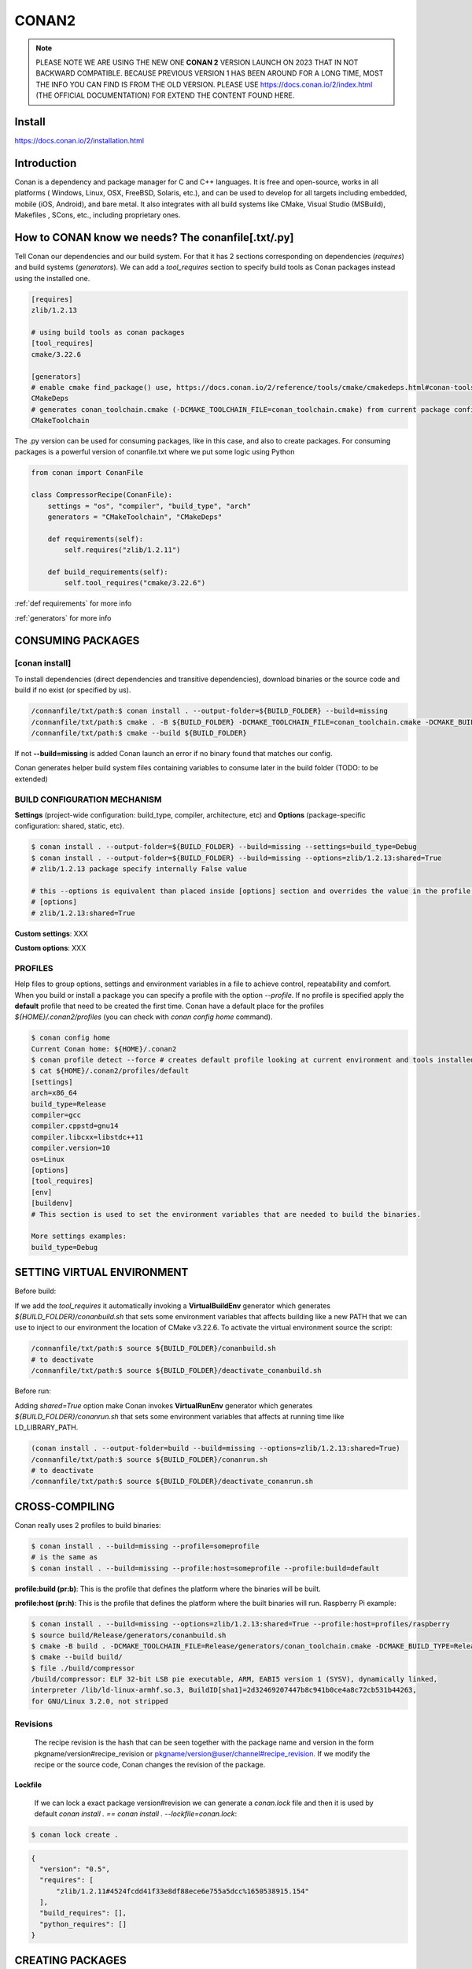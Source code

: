CONAN2
======

.. note::

  PLEASE NOTE WE ARE USING THE NEW ONE **CONAN 2** VERSION LAUNCH ON 2023 THAT IN NOT BACKWARD COMPATIBLE. BECAUSE
  PREVIOUS VERSION 1 HAS BEEN AROUND FOR A LONG TIME, MOST THE INFO YOU CAN FIND IS FROM THE OLD VERSION. PLEASE USE 
  https://docs.conan.io/2/index.html (THE OFFICIAL DOCUMENTATION) FOR EXTEND THE CONTENT FOUND HERE.

**Install**
----------------------

https://docs.conan.io/2/installation.html

**Introduction**
----------------------

Conan is a dependency and package manager for C and C++ languages. It is free and open-source, works in all platforms
( Windows, Linux, OSX, FreeBSD, Solaris, etc.), and can be used to develop for all targets including embedded, mobile
(iOS, Android), and bare metal. It also integrates with all build systems like CMake, Visual Studio (MSBuild), Makefiles
, SCons, etc., including proprietary ones.

**How to CONAN know we needs? The conanfile[.txt/.py]**
--------------------------------------------------------------------

Tell Conan our dependencies and our build system.
For that it has 2 sections corresponding on dependencies (*requires*) and build systems (*generators*).
We can add a *tool_requires* section to specify build tools as Conan packages instead using the installed one.

.. code-block:: text

  [requires]
  zlib/1.2.13

  # using build tools as conan packages
  [tool_requires]
  cmake/3.22.6
 
  [generators]
  # enable cmake find_package() use, https://docs.conan.io/2/reference/tools/cmake/cmakedeps.html#conan-tools-cmakedeps
  CMakeDeps
  # generates conan_toolchain.cmake (-DCMAKE_TOOLCHAIN_FILE=conan_toolchain.cmake) from current package configuration, settings, and options.
  CMakeToolchain

The .py version can be used for consuming packages, like in this case, and also to create packages.
For consuming packages is a powerful version of conanfile.txt where we put some logic using Python

.. code-block:: python

  from conan import ConanFile

  class CompressorRecipe(ConanFile):
      settings = "os", "compiler", "build_type", "arch"
      generators = "CMakeToolchain", "CMakeDeps"

      def requirements(self):
          self.requires("zlib/1.2.11")

      def build_requirements(self):
          self.tool_requires("cmake/3.22.6")


:ref:`def requirements` for more info

:ref:`generators` for more info


CONSUMING PACKAGES
----------------------

[conan **install**]
~~~~~~~~~~~~~~~~~~~

To install dependencies (direct dependencies and transitive dependencies), download binaries or the source code and build
if no exist (or specified by us).

.. code-block:: console

  /connanfile/txt/path:$ conan install . --output-folder=${BUILD_FOLDER} --build=missing
  /connanfile/txt/path:$ cmake . -B ${BUILD_FOLDER} -DCMAKE_TOOLCHAIN_FILE=conan_toolchain.cmake -DCMAKE_BUILD_TYPE=Release
  /connanfile/txt/path:$ cmake --build ${BUILD_FOLDER}


If not **--build=missing** is added Conan launch an error if no binary found that matches our config.

Conan generates helper build system files containing variables to consume later in the build folder (TODO: to be extended)

BUILD CONFIGURATION MECHANISM
~~~~~~~~~~~~~~~~~~~~~~~~~~~~~~~~~~~~~~

**Settings** (project-wide configuration: build_type, compiler, architecture, etc) and **Options** (package-specific
configuration: shared, static, etc).

.. code-block:: console
  
  $ conan install . --output-folder=${BUILD_FOLDER} --build=missing --settings=build_type=Debug
  $ conan install . --output-folder=${BUILD_FOLDER} --build=missing --options=zlib/1.2.13:shared=True
  # zlib/1.2.13 package specify internally False value

  # this --options is equivalent than placed inside [options] section and overrides the value in the profile if exist:
  # [options]
  # zlib/1.2.13:shared=True


**Custom settings**: XXX

**Custom options**: XXX

PROFILES
~~~~~~~~~~~~~~~~~~~~~~~~~~~~~~~~~~~~~~

Help files to group options, settings and environment variables in a file to achieve control, repeatability and comfort.
When you build or install a package you can specify a profile with the option *--profile*.
If no profile is specified apply the **default** profile that need to be created the first time.
Conan have a default place for the profiles *${HOME}/.conan2/profiles* (you can check with *conan config home* command).

.. code-block:: console

  $ conan config home
  Current Conan home: ${HOME}/.conan2
  $ conan profile detect --force # creates default profile looking at current environment and tools installed.
  $ cat ${HOME}/.conan2/profiles/default
  [settings]
  arch=x86_64
  build_type=Release
  compiler=gcc
  compiler.cppstd=gnu14
  compiler.libcxx=libstdc++11
  compiler.version=10
  os=Linux
  [options]
  [tool_requires]
  [env]
  [buildenv]
  # This section is used to set the environment variables that are needed to build the binaries.

  More settings examples:
  build_type=Debug


SETTING VIRTUAL ENVIRONMENT
---------------------------------

Before build:

If we add the *tool_requires* it automatically invoking a **VirtualBuildEnv** generator which generates
*${BUILD_FOLDER}/conanbuild.sh* that sets some environment variables that affects building like a new PATH that we can
use to inject to our environment the location of CMake v3.22.6.
To activate the virtual environment source the script:

.. code-block:: console

  /connanfile/txt/path:$ source ${BUILD_FOLDER}/conanbuild.sh
  # to deactivate
  /connanfile/txt/path:$ source ${BUILD_FOLDER}/deactivate_conanbuild.sh

Before run:

Adding *shared=True* option make Conan invokes **VirtualRunEnv** generator which generates
*${BUILD_FOLDER}/conanrun.sh* that sets some environment variables that affects at running time like LD_LIBRARY_PATH.

.. code-block:: console

  (conan install . --output-folder=build --build=missing --options=zlib/1.2.13:shared=True)
  /connanfile/txt/path:$ source ${BUILD_FOLDER}/conanrun.sh
  # to deactivate
  /connanfile/txt/path:$ source ${BUILD_FOLDER}/deactivate_conanrun.sh

CROSS-COMPILING
---------------------------------

Conan really uses 2 profiles to build binaries:

.. code-block:: console

  $ conan install . --build=missing --profile=someprofile
  # is the same as
  $ conan install . --build=missing --profile:host=someprofile --profile:build=default

**profile:build (pr:b)**: This is the profile that defines the platform where the binaries will be built.

**profile:host (pr:h)**: This is the profile that defines the platform where the built binaries will run. Raspberry Pi example:

.. code-block:: text
  :emphasize-lines: 2,9,10,11,12

  [settings]
  arch=armv7hf
  build_type=Release
  compiler=gcc
  compiler.cppstd=gnu14
  compiler.libcxx=libstdc++11
  compiler.version=10
  os=Linux
  [buildenv]
  CC=arm-linux-gnueabihf-gcc-9
  CXX=arm-linux-gnueabihf-g++-9
  LD=arm-linux-gnueabihf-ld

  Example:
.. code-block:: console

  $ conan install . --build=missing --options=zlib/1.2.13:shared=True --profile:host=profiles/raspberry
  $ source build/Release/generators/conanbuild.sh
  $ cmake -B build . -DCMAKE_TOOLCHAIN_FILE=Release/generators/conan_toolchain.cmake -DCMAKE_BUILD_TYPE=Release
  $ cmake --build build/
  $ file ./build/compressor
  /build/compressor: ELF 32-bit LSB pie executable, ARM, EABI5 version 1 (SYSV), dynamically linked,
  interpreter /lib/ld-linux-armhf.so.3, BuildID[sha1]=2d32469207447b8c941b0ce4a8c72cb531b44263,
  for GNU/Linux 3.2.0, not stripped

Revisions
~~~~~~~~~~~~~~~~~~~~~

  The recipe revision is the hash that can be seen together with the package name and version in the form
  pkgname/version#recipe_revision or pkgname/version@user/channel#recipe_revision.
  If we modify the recipe or the source code, Conan changes the revision of the package.

Lockfile
##################


  If we can lock a exact package version#revision we can generate a *conan.lock* file and then it is used by default
  *conan install . == conan install . --lockfile=conan.lock*:

.. code-block:: console

  $ conan lock create .

.. code-block:: json

  {
    "version": "0.5",
    "requires": [
        "zlib/1.2.11#4524fcdd41f33e8df88ece6e755a5dcc%1650538915.154"
    ],
    "build_requires": [],
    "python_requires": []
  }



CREATING PACKAGES
----------------------

[conan **list**]
~~~~~~~~~~~~~~~~~~~

This command lists the recipes and binaries stored in the local cache. You can found if you are specific:

.. code-block:: console

  $ conan list <name>/<version>#<revision>:<package_id>
  $ conan list <name>#:* # for all

[conan **new**]
~~~~~~~~~~~~~~~~~~~

Creates template files to be filled later to create the package.

.. code-block:: console

    $ conan new <template> -d name=XXX -d version=XXX
    # for example
    $ conan new cmake_lib -d name=hello -d version=1.0 # creates a example library

.. code-block:: python

  from conan import ConanFile
  from conan.tools.cmake import CMakeToolchain, CMake, cmake_layout

  class helloRecipe(ConanFile):
    name = "hello"
    version = "1.0"

    # Optional metadata
    license = "<Put the package license here>"
    author = "<Put your name here> <And your email here>"
    url = "<Package recipe repository url here, for issues about the package>"
    description = "<Description of hello package here>"
    topics = ("<Put some tag here>", "<here>", "<and here>")

    # Binary configuration
    settings = "os", "compiler", "build_type", "arch"
    options = {"shared": [True, False], "fPIC": [True, False]}
    default_options = {"shared": False, "fPIC": True}

    # Sources are located in the same place as this recipe, copy them to the recipe
    # exports_sources = "CMakeLists.txt", "src/*", "include/*"
    # or obtain trough git url

    def source(self):
        git = Git(self)
        git.clone(url="https://github.com/conan-io/libhello.git", target=".") # "." use same folder instead subfolder
        # git.checkout("<tag> or <commit hash>")

    def config_options(self):
        if self.settings.os == "Windows":
            del self.options.fPIC

    def layout(self):
        cmake_layout(self)

    def generate(self):
        tc = CMakeToolchain(self)
        tc.generate()

    def build(self):
        cmake = CMake(self)
        cmake.configure()
        cmake.build()

    def package(self):
        # Using bare commands instead a helper:
        # from local source folder files *.h to local package cache include folder
        # self.copy("*.h", dst="include", src="source  ")
        # self.copy("*.a", dst="lib", keep_path=False)
        cmake = CMake(self)
        cmake.install()

    def package_info(self):
        self.cpp_info.libs = ["hello"]
        # self.cpp_info.libdirs = ["lib"] # default value, directories to search the lib
        # self.cpp_info.includedirs = ["include"] # default value, directories to search the headers

[conan **create**]
~~~~~~~~~~~~~~~~~~~

Creates the package on local cache (builds happen in local cache too). Accept same parameters as *conan install*:

.. code-block:: console

  $ conan create . -s build_type=Debug -o hello/1.0:shared=True

A special kind of test: **test_package**
~~~~~~~~~~~~~~~~~~~~~~~~~~~~~~~~~~~~~~~~~~~~

It is a new kind of test that checks if the conan package and package_info method are completely correct and the package
directory has the necessary files in all the right folders and can be consumed correctly.
It doesn’t belong in the package. It only exists in the source repository, not in the package.

**Class ConanFile attributes**
--------------------------------------------

.. code-block:: python

  from conan import ConanFile

  ...
  # Class name is free
  class MyAwesomeName(ConanFile):
      # This class attribute is related to how Conan manages binary compatibility
      # as these values will affect the value of the package ID for Conan packages.
      settings = "os", "compiler", "build_type", "arch"

      # options with some custom options "my_flag"
      options = {"shared": [True, False], "fPIC": [True, False],
                "my_flag": [True, False]}

      # default values for options if not specified
      default_options = {"shared": False, "fPIC": True,
                        "my_flag": True}

      # This class attribute specifies which Conan generators will be run when we call the "conan install".
      generators = "CMakeToolchain", "CMakeDeps"

      # Sources are located in the same place as this recipe, copy them to the recipe
      exports_sources = "CMakeLists.txt", "src/*", "include/*"
      # or better obtain trough git url using source() method
  ...

**name**: a string, with a minimum of 2 and a maximum of 100 lowercase characters that defines the package name. It
should start with alphanumeric or underscore and can contain alphanumeric, underscore, +, ., - characters.

**version**: It is a string, and can take any value, matching the same constraints as the name attribute. In case the
version follows semantic versioning in the form X.Y.Z-pre1+build2, that value might be used for requiring this package
through version ranges instead of exact versions.

**options**: Accessed via *self.options.XXX*

**generators**: both the `generators` attribute and the `generate()` method are used to generate necessary files for the
uild, such as files containing information to locate the dependencies, environment activation scripts, toolchain files,
etc. The `generators` attribute is a simpler way to specify the generators. If you don't need to customize anything in
a generator, you can specify it in the `generators` attribute and skip using the :ref: `def generate (self)` method for
that.

**exports_sources**: is set to define which sources are part of the Conan package copying them.

.. note::

  Recommended is to use a Git commit and checkout in the *source* method because the code is not replicated and we have
  more clear traceability.

**Class ConanFile methods**
--------------------------------------------

def **requirements** (self)
~~~~~~~~~~~~~~~~~~~~~~~~~~~~~~~~~~~~~~

Add dependencies to this package by name and version.

.. code-block:: python

  ...
  # Depencies
  def requirements(self):
      self.requires("zlib/1.2.13")
      # anD  with some traits
      self.requires("math/1.0", headers=True, libs=True)
  ...

**Requirement traits**: attributes of a requiere clause. They determine how various parts of a dependency are treated
and propagated by Conan. This new *advance dependency model* has been the more relevant change en Conan 2. Are: headers,
libs, build, visible, transitive_headers, transitive_libs, test, package_id_mode, force, override, direct.

- **headers**:  Indicates that there are headers that are going to be #included from this package at compile time.
The dependency will be in the host context.

- **libs**: The dependency contains some library or artifact that will be used at link time of the consumer. The
dependency will be in the host context.

- **run**: This dependency is a build tool, an application or executable, like cmake, that is used exclusively at build
time. It is not linked/embedded into binaries, and will be in the build context.

- **visible**: This require will be propagated downstream, even if it doesn’t propagate headers, libs or run traits.
Requirements that propagate downstream can cause version conflicts. 

- **transitive_headers**: If True the headers of the dependency will be visible downstream.

- **transitive_libs**: If True the libraries to link with of the dependency will be visible downstream.

`Official doc about reference-conanfile-methods-requirements <https://docs.conan.io/2/reference/conanfile/methods/requirements.html#reference-conanfile-methods-requirements>`_

.. note::

  **VERSIONING IN RANGES** We can specified a version for packages, tools, etc. in ranges:

    XXX/[~1.2]    -> 1.2.X picking the last available

    XXX/[<1.2.12] -> 1.2.11 or lower
    
    XXX/[>1.2.12] -> 1.2.13 or greater


def **build_requirements** (self)
~~~~~~~~~~~~~~~~~~~~~~~~~~~~~~~~~~~~~~

The build_requirements() method in a conanfile.py is functionally equivalent to the requirements() method, and it is
executed just after it. It’s not strictly necessary, and everything that is inside this method could theoretically be
done at the end of the requirements() method. However, build_requirements() is useful for having a dedicated place to
define tool_requires and test_requires.

.. code-block:: python

  ...
  # Depencies
  def build_requirements(self):
      self.tool_requires("cmake/3.23.5")
      self.test_requires("gtest/1.13.0")
  ...

def **layout** (self)
~~~~~~~~~~~~~~~~~~~~~~~~~~~~~~~~~~~~~~

Declares the locations where we expect to find the source files and also those where we want to save the generated files
during the build process. Things like the folder for the generated binaries or all the files that the Conan generators
create in the generate() method.

Instead of using *--output-folder* argument to define where we wanted to create the files that Conan generates we can
use the more powerful **layout** method and we can add some logic or reuse a predefined layout like cmake_layout in the
example above.

.. code-block:: python

  ...
  from conan.tools.cmake import cmake_layout
  ...
  def layout(self):
    # We make the assumption that if the compiler is msvc the
    # CMake generator is multi-config
    multi = True if self.settings.get_safe("compiler") == "msvc" else False
    if multi:
        self.folders.generators = os.path.join("build", "generators")
    else:
        self.folders.generators = os.path.join("build", str(self.settings.build_type), "generators")

    # or predefined layout
    cmake_layout(self)


def **validates** (self)
~~~~~~~~~~~~~~~~~~~~~~~~~~~~~~~~~~~~~~

This method is evaluated when Conan loads the conanfile.py and you can use it to perform checks of the input settings.

.. code-block:: python

  ...
  from conan.errors import ConanInvalidConfiguration
  from conan.tools.build import check_max_cppstd, check_min_cppstd
  ...

  def validate(self):
      # some settings check as example
      if self.settings.os == "Macos" and self.settings.arch == "armv8":
          raise ConanInvalidConfiguration("ARM v8 not supported in Macos")
      # c++ std check
      check_min_cppstd(self, "11")
      check_max_cppstd(self, "14")

def **source** (self)
~~~~~~~~~~~~~~~~~~~~~~~~~~~~~~~~~~~~~~

Execute whatever command to obtain the sources. 2 git examples above:

.. code-block:: python

  from conan.tools.files import get
  ...
  def source(self):
      get(self, "https://github.com/conan-io/libhello/archive/refs/heads/main.zip",
                strip_root=True)

  from conan.tools.scm import Git
  ...
  def source(self):
      git = Git(self)
      git.clone(url="https://github.com/conan-io/libhello.git", target=".")
      #git.checkout("<tag> or <commit hash>")

  from conan.tools.files import update_conandata
  ...
  def export(self):
      git = Git(self, self.recipe_folder)
      scm_url, scm_commit = git.get_url_and_commit()
      self.output.info(f"Obtained URL: {scm_url} and {scm_commit}")
      # we store the current url and commit in conandata.yml
      update_conandata(self, {"sources": {"commit": scm_commit, "url": scm_url}})

  def source(self):
      # we recover the saved url and commit from conandata.yml and use them to get sources
      git = Git(self)
      sources = self.conan_data["sources"]
      self.output.info(f"Cloning sources from: {sources}")
      git.clone(url=sources["url"], target=".")
      git.checkout(commit=sources["commit"])

.. note::

   The source method must have invariant results between repetitions. Using git perform a checkout to a commit or
   invariant tag is the recommended way. The third option store url and commit information on a **conanfile.yml** file
   inside the recipe when calling *conan create* and reads when sources need to be obtained (create, install, etc).

def **config_options** (self)
~~~~~~~~~~~~~~~~~~~~~~~~~~~~~

Configure options while computing dependency graph. This method is used to **constraint the available options in a
package before they take a value**. If a value is assigned to a setting or option that is deleted inside this method,
Conan will raise an error. In this case we are deleting the fPIC option in Windows because that option does not exist
for that operating system. Note that this method is executed before the configure() method.

.. code-block:: python

    def config_options(self):
      if self.settings.os == "Windows":
          del self.options.fPIC

def **configure** (self) 
~~~~~~~~~~~~~~~~~~~~~~~~

Allows configuring settings and options while computing dependencies. Use this method to configure **which options or
settings of the recipe are available**. For example, in this case, we delete the fPIC option, because it should only be
True if we are building the library as shared (in fact, some build systems will add this flag automatically when
building a shared library).

.. code-block:: python

    def configure(self):
        if self.options.shared:
            # If os=Windows, fPIC will have been removed in config_options()
            # use rm_safe to avoid double delete errors
            self.options.rm_safe("fPIC")

def **generate** (self)
~~~~~~~~~~~~~~~~~~~~~~~~~~~~~

This method prepares the build. In this case, CMakeToolchain generate() method will create a conan_toolchain.cmake file
that translates the Conan settings and options to CMake syntax.

def **build** (self)
~~~~~~~~~~~~~~~~~~~~~~~~~~~~~~~~~~~~~~

Responsable to invoque the build system and launch the tests.
We can use **self.run** for execute whatever command but Conan provide helper classes for most popular system as cmake,
msbuild, autotools, etc. 

.. code-block:: python

  ...
  def build(self):
      # Select the build system you want to use conditionally
      if self.settings.os == "Windows":
          cmake = CMake(self)
          cmake.configure()
          cmake.build()
      else:
          autotools = Autotools(self)
          autotools.autoreconf()
          autotools.configure()
          autotools.make()
  ...

def **package** (self)
~~~~~~~~~~~~~~~~~~~~~~~~~~~~~~~~~~~~~~

Responsable to capture artifacts produced by the build system.

We use here **self.copy** to copy from local filesystem to Conan local cache.

def **package_info** (self)
~~~~~~~~~~~~~~~~~~~~~~~~~~~~~~~~~~~~~~

Define variables available for the package consumers that store in a special dictionary **cpp_info** and that they must
be know to consume them.

.. _package-id:
Conan packages binary compatibility: the package ID
----------------------------------------------------------

Each time you create the package for one of those configurations, Conan will build a new binary. Each of them is related
to a generated hash called the package ID. The package ID is just a way to convert a set of settings, options and
information about the requirements of the package to a unique identifier. 

Now, when you want to install a package, Conan will:

- Collect the settings and options applied, along with some information about the requirements and calculate the hash
for the corresponding package ID.
- If that package ID matches one of the packages stored in the local Conan cache Conan will use that. If not, and we
have any Conan remote configured, it will search for a package with that package ID in the remotes.
- If that calculated package ID does not exist in the local cache and remotes, Conan will fail with a “missing binary”
error message, or will try to build that package from sources (this depends on the value of the --build argument). This
build will generate a new package ID in the local cache.


.. note::
  
  If we delete settings or options in Conan recipes, those values will not be added to the computation of the package ID,
  so even if you define them, the resulting package ID will be the same. For that is important to remove all staff do
  not affect really to the final binary, like:

  **C libraries**:

  .. code-block:: python

    def configure(self):
      del self.settings.compiler.cppstd
      del self.settings.compiler.libcxx

  **Header-only libraries**:

  .. code-block:: python

    def package_id(self):
      self.info.clear()




